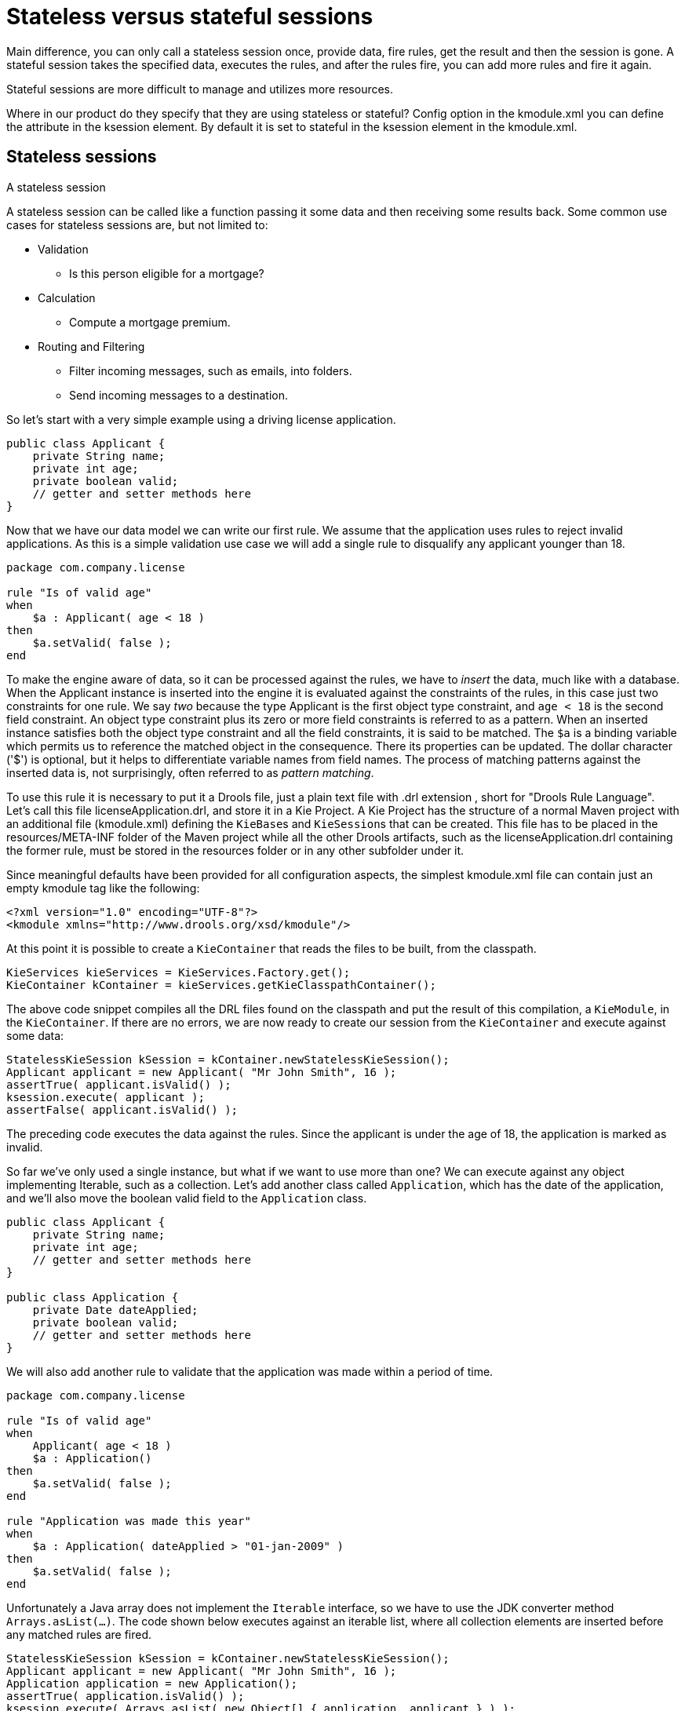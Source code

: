 [id='states-con']
= Stateless versus stateful sessions

Main difference, you can only call a stateless session once, provide data, fire rules, get the result and then the session is gone. A stateful session takes the specified data, executes the rules, and after the rules fire, you can add more rules and fire it again.

Stateful sessions are more difficult to manage and utilizes more resources.

Where in our product do they specify that they are using stateless or stateful? Config option in the kmodule.xml you can define the attribute in the ksession element. By default it is set to stateful in the ksession element in the kmodule.xml.

== Stateless sessions
A stateless session

A stateless session can be called like a function passing it some data and then receiving some results back.
Some common use cases for stateless sessions are, but not limited to:

* Validation
** Is this person eligible for a mortgage?
* Calculation
** Compute a mortgage premium.
* Routing and Filtering
** Filter incoming messages, such as emails, into folders.
** Send incoming messages to a destination.


So let's start with a very simple example using a driving license application.

[source,java]
----
public class Applicant {
    private String name;
    private int age;
    private boolean valid;
    // getter and setter methods here
}
----


Now that we have our data model we can write our first rule.
We assume that the application uses rules to reject invalid applications.
As this is a simple validation use case we will add a single rule to disqualify any applicant younger than 18.

[source]
----
package com.company.license

rule "Is of valid age"
when
    $a : Applicant( age < 18 )
then
    $a.setValid( false );
end
----

To make the engine aware of data, so it can be processed against the rules, we have to _insert_ the data, much like with a database.
When the Applicant instance is inserted into the engine it is evaluated against the constraints of the rules, in this case just two constraints for one rule.
We say _two_ because the type Applicant is the first object type constraint, and `age < 18` is the second field constraint.
An object type constraint plus its zero or more field constraints is referred to as a pattern.
When an inserted instance satisfies both the object type constraint and all the field constraints, it is said to be matched.
The `$a` is a binding variable which permits us to reference the matched object in the consequence.
There its properties can be updated.
The dollar character ('$') is optional, but it helps to differentiate variable names from field names.
The process of matching patterns against the inserted data is, not surprisingly, often referred to as __pattern matching__.

To use this rule it is necessary to put it a Drools file, just a plain text file with .drl extension , short for "Drools Rule Language". Let's call this file licenseApplication.drl, and store it in a Kie Project.
A Kie Project has the structure of a normal Maven project with an additional file (kmodule.xml) defining the ``KieBase``s and ``KieSession``s that can be created.
This file has to be placed in the resources/META-INF folder of the Maven project while all the other Drools artifacts, such as the licenseApplication.drl containing the former rule, must be stored in the resources folder or in any other subfolder under it.

Since meaningful defaults have been provided for all configuration aspects, the simplest kmodule.xml file can contain just an empty kmodule tag like the following:

[source,xml]
----
<?xml version="1.0" encoding="UTF-8"?>
<kmodule xmlns="http://www.drools.org/xsd/kmodule"/>
----


At this point it is possible to create a `KieContainer` that reads the files to be built, from the classpath.

[source,java]
----
KieServices kieServices = KieServices.Factory.get();
KieContainer kContainer = kieServices.getKieClasspathContainer();
----


The above code snippet compiles all the DRL files found on the classpath and put the result of this compilation, a ``KieModule``, in the ``KieContainer``.
If there are no errors, we are now ready to create our session from the `KieContainer` and execute against some data:

[source,java]
----
StatelessKieSession kSession = kContainer.newStatelessKieSession();
Applicant applicant = new Applicant( "Mr John Smith", 16 );
assertTrue( applicant.isValid() );
ksession.execute( applicant );
assertFalse( applicant.isValid() );
----


The preceding code executes the data against the rules.
Since the applicant is under the age of 18, the application is marked as invalid.

So far we've only used a single instance, but what if we want to use more than one? We can execute against any object implementing Iterable, such as a collection.
Let's add another class called ``Application``, which has the date of the application, and we'll also move the boolean valid field to the `Application` class.

[source,java]
----
public class Applicant {
    private String name;
    private int age;
    // getter and setter methods here
}

public class Application {
    private Date dateApplied;
    private boolean valid;
    // getter and setter methods here
}
----


We will also add another rule to validate that the application was made within a period of time.

[source]
----
package com.company.license

rule "Is of valid age"
when
    Applicant( age < 18 )
    $a : Application()
then
    $a.setValid( false );
end

rule "Application was made this year"
when
    $a : Application( dateApplied > "01-jan-2009" )
then
    $a.setValid( false );
end
----


Unfortunately a Java array does not implement the `Iterable` interface, so we have to use the JDK converter method ``Arrays.asList(...)``.
The code shown below executes against an iterable list, where all collection elements are inserted before any matched rules are fired.

[source,java]
----
StatelessKieSession kSession = kContainer.newStatelessKieSession();
Applicant applicant = new Applicant( "Mr John Smith", 16 );
Application application = new Application();
assertTrue( application.isValid() );
ksession.execute( Arrays.asList( new Object[] { application, applicant } ) );
assertFalse( application.isValid() );
----


The two execute methods `execute(Object object)` and `execute(Iterable objects)` are actually convenience methods for the interface ``BatchExecutor``'s method ``execute(Command command)``.

The `KieCommands` commands factory, obtainable from the `KieServices` like all other factories of the KIE API, is used to create commands, so that the following is equivalent to ``execute(Iterable it)``:

[source,java]
----
ksession.execute( kieServices.getCommands().newInsertElements( Arrays.asList( new Object[] { application, applicant } ) );
----


Batch Executor and Command Factory are particularly useful when working with multiple Commands and with output identifiers for obtaining results.

[source,java]
----
KieCommands kieCommands = kieServices.getCommands();
List<Command> cmds = new ArrayList<Command>();
cmds.add( kieCommands.newInsert( new Person( "Mr John Smith" ), "mrSmith", true, null ) );
cmds.add( kieCommands.newInsert( new Person( "Mr John Doe" ), "mrDoe", true, null ) );
BatchExecutionResults results = ksession.execute( kieCommands.newBatchExecution( cmds ) );
assertEquals( new Person( "Mr John Smith" ), results.getValue( "mrSmith" ) );
----

`CommandFactory` supports many other Commands that can be used in the `BatchExecutor` like ``StartProcess``, ``Query``, and ``SetGlobal``.

== Stateful Knowledge Session


Stateful Sessions are long lived and allow iterative changes over time.
Some common use cases for Stateful Sessions are, but not limited to:

* Monitoring
** Stock market monitoring and analysis for semi-automatic buying.
* Diagnostics
** Fault finding, medical diagnostics
* Logistics
** Parcel tracking and delivery provisioning
* Compliance
** Validation of legality for market trades.


In contrast to a Stateless Session, the `dispose()` method must be called afterwards to ensure there are no memory leaks, as the KieBase contains references to Stateful Knowledge Sessions when they are created.
Since Stateful Knowledge Session is the most commonly used session type it is just named `KieSession` in the KIE API. `KieSession` also supports the `BatchExecutor` interface, like ``StatelessKieSession``, the only difference being that the `FireAllRules` command is not automatically called at the end for a Stateful Session.

We illustrate the monitoring use case with an example for raising a fire alarm.
Using just four classes, we represent rooms in a house, each of which has one sprinkler.
If a fire starts in a room, we represent that with a single `Fire` instance.

[source,java]
----
public class Room {
    private String name
    // getter and setter methods here
}
public class Sprinkler {
    private Room room;
    private boolean on;
    // getter and setter methods here
}
public class Fire {
    private Room room;
    // getter and setter methods here
}
public class Alarm {
}
----


In the previous section on Stateless Sessions the concepts of inserting and matching against data were introduced.
That example assumed that only a single instance of each object type was ever inserted and thus only used literal constraints.
However, a house has many rooms, so rules must express relationships between objects, such as a sprinkler being in a certain room.
This is best done by using a binding variable as a constraint in a pattern.
This "join" process results in what is called cross products, which are covered in the next section.

When a fire occurs an instance of the `Fire` class is created, for that room, and inserted into the session.
The rule uses a binding on the `room` field of the `Fire` object to constrain matching to the sprinkler for that room, which is currently off.
When this rule fires and the consequence is executed the sprinkler is turned on.

[source]
----
rule "When there is a fire turn on the sprinkler"
when
    Fire($room : room)
    $sprinkler : Sprinkler( room == $room, on == false )
then
    modify( $sprinkler ) { setOn( true ) };
    System.out.println( "Turn on the sprinkler for room " + $room.getName() );
end
----


Whereas the Stateless Session uses standard Java syntax to modify a field, in the above rule we use the `modify` statement, which acts as a sort of "with" statement.
It may contain a series of comma separated Java expressions, i.e., calls to setters of the object selected by the `modify` statement's control expression.
This modifies the data, and makes the engine aware of those changes so it can reason over them once more.
This process is called inference, and it's essential for the working of a Stateful Session.
Stateless Sessions typically do not use inference, so the engine does not need to be aware of changes to data.
Inference can also be turned off explicitly by using the __sequential mode__.

So far we have rules that tell us when matching data exists, but what about when it does _not_ exist? How do we determine that a fire has been extinguished, i.e., that there isn't a `Fire` object any more? Previously the constraints have been sentences according to Propositional Logic, where the engine is constraining against individual instances.
Drools also has support for First Order Logic that allows you to look at sets of data.
A pattern under the keyword `not` matches when something does not exist.
The rule given below turns the sprinkler off as soon as the fire in that room has disappeared.

[source]
----
rule "When the fire is gone turn off the sprinkler"
when
    $room : Room( )
    $sprinkler : Sprinkler( room == $room, on == true )
    not Fire( room == $room )
then
    modify( $sprinkler ) { setOn( false ) };
    System.out.println( "Turn off the sprinkler for room " + $room.getName() );
end
----


While there is one sprinkler per room, there is just a single alarm for the building.
An `Alarm` object is created when a fire occurs, but only one `Alarm` is needed for the entire building, no matter how many fires occur.
Previously `not` was introduced to match the absence of a fact; now we use its complement `exists` which matches for one or more instances of some category.

[source]
----
rule "Raise the alarm when we have one or more fires"
when
    exists Fire()
then
    insert( new Alarm() );
    System.out.println( "Raise the alarm" );
end
----


Likewise, when there are no fires we want to remove the alarm, so the `not` keyword can be used again.

[source]
----
rule "Cancel the alarm when all the fires have gone"
when
    not Fire()
    $alarm : Alarm()
then
    delete( $alarm );
    System.out.println( "Cancel the alarm" );
end
----


Finally there is a general health status message that is printed when the application first starts and after the alarm is removed and all sprinklers have been turned off.

[source]
----
rule "Status output when things are ok"
when
    not Alarm()
    not Sprinkler( on == true )
then
    System.out.println( "Everything is ok" );
end
----


As we did in the Stateless Session example, the above rules should be placed in a single DRL file and saved into the resouces folder of your Maven project or any of its subfolder.
As before, we can then obtain a `KieSession` from the ``KieContainer``.
The only difference is that this time we create a Stateful Session, whereas before we created a Stateless Session.

[source,java]
----
KieServices kieServices = KieServices.Factory.get();
KieContainer kContainer = kieServices.getKieClasspathContainer();
KieSession ksession = kContainer.newKieSession();
----


With the session created it is now possible to iteratively work with it over time.
Four `Room` objects are created and inserted, as well as one `Sprinkler` object for each room.
At this point the engine has done all of its matching, but no rules have fired yet.
Calling `ksession.fireAllRules()` allows the matched rules to fire, but without a fire that will just produce the health message.

[source,java]
----
String[] names = new String[]{"kitchen", "bedroom", "office", "livingroom"};
Map<String,Room> name2room = new HashMap<String,Room>();
for( String name: names ){
    Room room = new Room( name );
    name2room.put( name, room );
    ksession.insert( room );
    Sprinkler sprinkler = new Sprinkler( room );
    ksession.insert( sprinkler );
}

ksession.fireAllRules();
----

[source]
----
> Everything is ok
----


We now create two fires and insert them; this time a reference is kept for the returned ``FactHandle``.
A Fact Handle is an internal engine reference to the inserted instance and allows instances to be retracted or modified at a later point in time.
With the fires now in the engine, once `fireAllRules()` is called, the alarm is raised and the respective sprinklers are turned on.

[source,java]
----
Fire kitchenFire = new Fire( name2room.get( "kitchen" ) );
Fire officeFire = new Fire( name2room.get( "office" ) );

FactHandle kitchenFireHandle = ksession.insert( kitchenFire );
FactHandle officeFireHandle = ksession.insert( officeFire );

ksession.fireAllRules();
----

[source]
----
> Raise the alarm
> Turn on the sprinkler for room kitchen
> Turn on the sprinkler for room office
----


After a while the fires will be put out and the `Fire` instances are retracted.
This results in the sprinklers being turned off, the alarm being cancelled, and eventually the health message is printed again.

[source,java]
----
ksession.delete( kitchenFireHandle );
ksession.delete( officeFireHandle );

ksession.fireAllRules();
----

[source]
----
> Cancel the alarm
> Turn off the sprinkler for room office
> Turn off the sprinkler for room kitchen
> Everything is ok
----


Everyone still with me? That wasn't so hard and already I'm hoping you can start to see the value and power of a declarative rule system.

